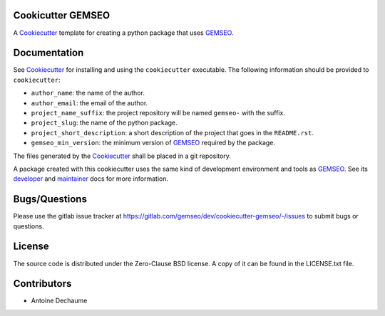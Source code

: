 ..
    Copyright 2021 IRT Saint Exupéry, https://www.irt-saintexupery.com

    This work is licensed under the Creative Commons Attribution-ShareAlike 4.0
    International License. To view a copy of this license, visit
    http://creativecommons.org/licenses/by-sa/4.0/ or send a letter to Creative
    Commons, PO Box 1866, Mountain View, CA 94042, USA.

.. _Cookiecutter: https://cookiecutter.readthedocs.io
.. _GEMSEO: https://gemseo.org

Cookicutter GEMSEO
------------------

A Cookiecutter_ template for creating a python package that uses GEMSEO_.

Documentation
-------------

See Cookiecutter_ for installing and using the ``cookiecutter`` executable.
The following information should be provided to ``cookiecutter``:

- ``author_name``: the name of the author.
- ``author_email``: the email of the author.
- ``project_name_suffix``: the project repository will be named ``gemseo-`` with the suffix.
- ``project_slug``: the name of the python package.
- ``project_short_description``: a short description of the project that goes in the ``README.rst``.
- ``gemseo_min_version``: the minimum version of GEMSEO_ required by the package.

The files generated by the Cookiecutter_ shall be placed in a git repository.

A package created with this cookiecutter uses the same kind of development environment and tools as GEMSEO_.
See its
`developer <https://gemseo.readthedocs.io/en/develop/software/contributing_dev.html>`_
and
`maintainer <https://gemseo.readthedocs.io/en/develop/software/maintenance.html>`_
docs for more information.

Bugs/Questions
--------------

Please use the gitlab issue tracker at
https://gitlab.com/gemseo/dev/cookiecutter-gemseo/-/issues
to submit bugs or questions.

License
-------

The source code is distributed under the Zero-Clause BSD license.
A copy of it can be found in the LICENSE.txt file.

Contributors
------------

- Antoine Dechaume
